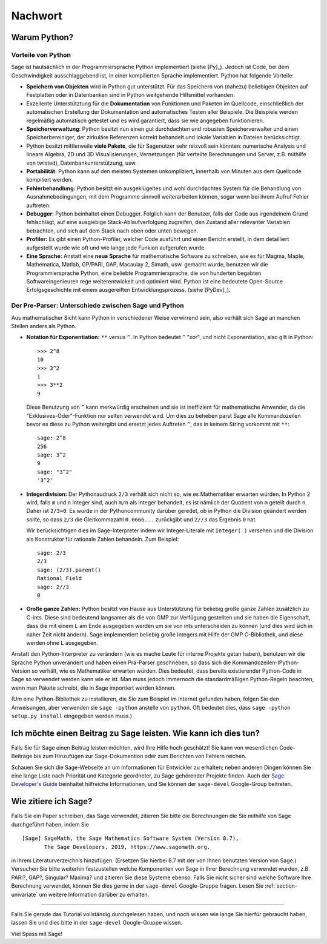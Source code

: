 ********
Nachwort
********

Warum Python?
=============

Vorteile von Python
-------------------

Sage ist hautsächlich in der Programmiersprache Python implementiert (siehe [Py]_).
Jedoch ist Code, bei dem Geschwindigkeit ausschlaggebend ist, in einer
kompilierten Sprache implementiert. Python hat folgende Vorteile:


-  **Speichern von Objekten** wird in Python gut unterstützt. Für das
   Speichern von (nahezu) beliebigen Objekten auf Festplatten oder in
   Datenbanken sind in Python weitgehende Hilfsmittel vorhanden.

-  Exzellente Unterstütztung für die **Dokumentation** von Funktionen
   und Paketen im Quellcode, einschließlich der automatischen
   Erstellung der Dokumentation und automatisches Testen aller
   Beispiele. Die Beispiele werden regelmäßig automatisch getestet und
   es wird garantiert, dass sie wie angegeben funktionieren.

-  **Speicherverwaltung**: Python besitzt nun einen gut durchdachten
   und robusten Speicherverwalter und einen Speicherbereiniger, der
   zirkuläre Referenzen korrekt behandelt und lokale Variablen in
   Dateien berücksichtigt.

-  Python besitzt mittlerweile **viele Pakete**, die für Sagenutzer
   sehr reizvoll sein könnten: numerische Analysis und lineare
   Algebra, 2D und 3D Visualisierungen, Vernetzungen (für verteilte
   Berechnungen und Server, z.B. mithilfe von twisted),
   Datenbankunterstützung, usw.

-  **Portabilität:** Python kann auf den meisten Systemen
   unkompliziert, innerhalb von Minuten aus dem Quellcode kompiliert
   werden.

-  **Fehlerbehandlung:** Python besitzt ein ausgeklügeltes und wohl
   durchdachtes System für die Behandlung von Ausnahmebedingungen,
   mit dem Programme sinnvoll weiterarbeiten können, sogar wenn bei
   ihrem Aufruf Fehler auftreten.

-  **Debugger:** Python beinhaltet einen Debugger. Folglich kann der
   Benutzer, falls der Code aus irgendeinem Grund fehlschlägt, auf
   eine ausgiebige Stack-Ablaufverfolgung zugreifen, den Zustand
   aller relevanter Variablen betrachten, und sich auf dem Stack nach
   oben oder unten bewegen.

-  **Profiler:** Es gibt einen Python-Profiler, welcher Code
   ausführt und einen Bericht erstellt, in dem detailliert
   aufgestellt wurde wie oft und wie lange jede Funkion aufgerufen
   wurde.

-  **Eine Sprache:** Anstatt eine **neue Sprache** für mathematische
   Software zu schreiben, wie es für Magma, Maple, Mathematica, Matlab,
   GP/PARI, GAP, Macaulay 2, Simath, usw. gemacht wurde, benutzen wir
   die Programmiersprache Python, eine beliebte Programmiersprache, die
   von hunderten begabten Softwareingenieuren rege weiterentwickelt und
   optimiert wird. Python ist eine bedeutete Open-Source
   Erfolgsgeschichte mit einem ausgereiften Entwicklungsprozess. (siehe [PyDev]_).


.. _section-mathannoy:

Der Pre-Parser: Unterschiede zwischen Sage und Python
-----------------------------------------------------

Aus mathematischer Sicht kann Python in verschiedener Weise verwirrend
sein, also verhält sich Sage an manchen Stellen anders als Python.

-  **Notation für Exponentiation:** ``**`` versus ``^``. In Python
   bedeutet  ``^`` "xor", und nicht Exponentiation, also gilt in
   Python:

   ::

       >>> 2^8
       10
       >>> 3^2
       1
       >>> 3**2
       9

   Diese Benutzung von ``^`` kann merkwürdig erscheinen und sie ist
   ineffizient für mathematische Anwender, da die
   "Exklusives-Oder"-Funktion nur selten verwendet wird.
   Um dies zu beheben parst Sage alle Kommandozeilen bevor es diese zu
   Python weitergibt und ersetzt jedes Auftreten ``^``, das in keinem
   String vorkommt mit ``**``:

   ::

       sage: 2^8
       256
       sage: 3^2
       9
       sage: "3^2"
       '3^2'

-  **Integerdivision:** Der Pythonaudruck ``2/3`` verhält sich nicht
   so, wie es Mathematiker erwarten würden. In Python 2 wird, falls ``m`` und
   ``n`` Integer sind, auch ``m/n`` als Integer behandelt, es ist
   nämlich der Quotient von ``m`` geteilt durch ``n``. Daher ist
   ``2/3=0``.  Es wurde in der Pythoncommunity darüber geredet, ob in
   Python die Division geändert werden sollte, so dass ``2/3`` die
   Gleitkommazahl ``0.6666...`` zurückgibt und ``2//3`` das Ergebnis
   ``0`` hat.

   Wir berücksichtigen dies im Sage-Interpreter indem wir
   Integer-Literale mit  ``Integer( )`` versehen und die Division als
   Konstruktor für rationale Zahlen behandeln. Zum Beispiel:

   ::

       sage: 2/3
       2/3
       sage: (2/3).parent()
       Rational Field
       sage: 2//3
       0

-  **Große ganze Zahlen:** Python besitzt von Hause aus Unterstützung
   für beliebig große ganze Zahlen zusätzlich zu C-ints. Diese sind
   bedeutend langsamer als die von GMP zur Verfügung gestellten und sie
   haben die Eigenschaft, dass die mit einem ``L`` am Ende ausgegeben
   werden um sie von ints unterscheiden zu können (und dies wird sich
   in naher Zeit nicht ändern). Sage implementiert beliebig große
   Integers mit Hilfe der GMP C-Bibliothek, und diese werden ohne
   ``L`` ausgegeben.


Anstatt den Python-Interpreter zu verändern (wie es mache Leute für
interne Projekte getan haben), benutzen wir die Sprache Python
unverändert und haben einen Prä-Parser geschrieben, so dass sich
die Kommandozeilen-IPython-Version so verhält, wie es Mathematiker
erwarten würden. Dies bedeutet, dass bereits existierender Python-Code
in Sage so verwendet werden kann wie er ist. Man muss jedoch immernoch
die standardmäßigen Python-Regeln beachten, wenn man Pakete schreibt,
die in Sage importiert werden können.

(Um eine Python-Bibliothek zu installieren, die Sie zum Beispiel im
Internet gefunden haben, folgen Sie den Anweisungen, aber verwenden
sie ``sage -python`` anstelle von ``python``.  Oft bedeutet dies, dass
``sage -python setup.py install`` eingegeben werden muss.)


Ich möchte einen Beitrag zu Sage leisten. Wie kann ich dies tun?
================================================================

Falls Sie für Sage einen Beitrag leisten möchten, wird Ihre Hilfe hoch
geschätzt! Sie kann von wesentlichen Code-Beiträge bis zum Hinzufügen
zur Sage-Dokumention oder zum Berichten von Fehlern reichen.


Schauen Sie sich die Sage-Webseite an um Informationen für Entwickler
zu erhalten; neben anderen Dingen können Sie eine lange Liste nach
Priorität und Kategorie geordneter, zu Sage gehörender Projekte finden.
Auch der `Sage Developer's Guide <http://passagemath.org/docs/latest/html/en/developer/>`_
beinhaltet hilfreiche Informationen, und Sie können der ``sage-devel``
Google-Group beitreten.


Wie zitiere ich Sage?
=====================

Falls Sie ein Paper schreiben, das Sage verwendet, zitieren Sie bitte
die Berechnungen die Sie mithilfe von Sage durchgeführt haben, indem
Sie

::

    [Sage] SageMath, the Sage Mathematics Software System (Version 8.7),
           The Sage Developers, 2019, https://www.sagemath.org.

in Ihrem Literaturverzeichnis hinzufügen. (Ersetzen Sie hierbei 8.7 mit der von
Ihnen benutzten Version von Sage.) Versuchen Sie bitte weiterhin
festzustellen welche Komponenten von Sage in Ihrer Berechnung
verwendet wurden, z.B. PARI?, GAP?, Singular? Maxima? und zitieren Sie
diese Systeme ebenso. Falls Sie nicht sicher sind welche Software Ihre
Berechnung verwendet, können Sie dies gerne in der ``sage-devel``
Google-Gruppe fragen. Lesen Sie :ref:`section-univariate` um weitere
Information darüber zu erhalten.

------------

Falls Sie gerade das Tutorial vollständig durchgelesen haben, und noch
wissen wie lange Sie hierfür gebraucht haben, lassen Sie und dies bitte
in der ``sage-devel`` Google-Gruppe wissen.

Viel Spass mit Sage!
